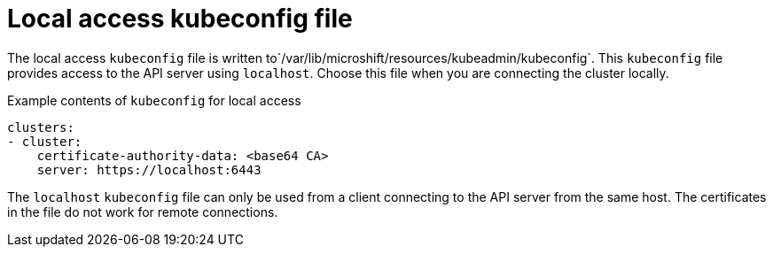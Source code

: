 // Module included in the following assemblies:
//
// * microshift/microshift_configuring/microshift-cluster-access-kubeconfig.adoc

:_content-type: CONCEPT
[id="microshift-kubeconfig-local-access_{context}"]
= Local access kubeconfig file

The local access `kubeconfig` file is written to`/var/lib/microshift/resources/kubeadmin/kubeconfig`. This `kubeconfig` file provides access to the API server using `localhost`. Choose this file when you are connecting the cluster locally.

.Example contents of `kubeconfig` for local access
[source,yaml]
----
clusters:
- cluster:
    certificate-authority-data: <base64 CA>
    server: https://localhost:6443
----

The `localhost` `kubeconfig` file can only be used from a client connecting to the API server from the same host. The certificates in the file do not work for remote connections.